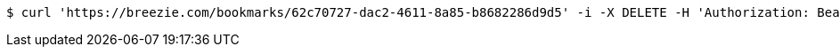 [source,bash]
----
$ curl 'https://breezie.com/bookmarks/62c70727-dac2-4611-8a85-b8682286d9d5' -i -X DELETE -H 'Authorization: Bearer: 0b79bab50daca910b000d4f1a2b675d604257e42'
----